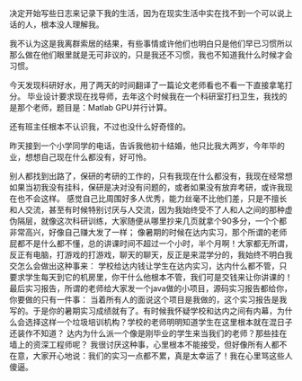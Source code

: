 #+OPTIONS: ^:{} _:{} num:t toc:t
#+INCLUDE "../../../Layout/CSS/diary.org"
#+title:

决定开始写些日志来记录下我的生活，因为在现实生活中实在找不到一个可以说上话的人，根本没人理解我。

我不认为这是我离群索居的结果，有些事情或许他们也明白只是他们早已习惯所以那么做在他们眼里就是无可非议的，只是我还不习惯，我也不知道我什么时候才会习惯。

今天发现科研好水，用了两天的时间翻译了一篇论文老师看也不看一下直接拿笔打分。
毕业设计要求现在找导师，去年这个时候我在一个科研室打扫卫生，我找的是那个老师，题目是：Matlab GPU并行计算。

还有班主任根本不认识我，不过也没什么好奇怪的。

昨天接到一个小学同学的电话，告诉我他初十结婚，他只比我大两岁，今年毕的业，想想自己现在什么都没有，好可怜。

别人都找到出路了，保研的考研的工作的，只有我现在什么都没有，我现在经常想如果当初我没有挂科，保研是决对没有问题的，或者如果没有放弃考研，或许我现在也不会这样。
感觉自己比周围好多人优秀，能力丝毫不比他们差，只是不擅长和人交流，甚至有时候特别讨厌与人交流，因为我始终受不了人和人之间的那种虚伪隔层，就像这次科研训练，大家随便从哪里抄来几页就拿个90多分，一个个都非常高兴，好像自己赚大发了一样；
像暑期的时候在达内实习，那个所谓的老师屁都不是什么都不懂，总的讲课时间不超过一个小时，半个月啊！大家都无所谓，反正有电脑，打游戏的打游戏，聊天的聊天，反正是来混学分的，我始终不明白我交怎么会做出这种事来：
学校给达内钱让学生在达内实习，达内什么都不管，只要求学生每天到它的机房里，你干什么他根本不管，我们可是交钱来让你讲课的！最后实习报告，所谓的老师给大家发一个java做的小项目，源码实习报告都给你，你要做的只有一件事：
当着所有人的面说这个项目是我做的，这个实习报告是我写的。于是你的暑期实习成绩就有了。有时候我怀疑学校和达内之间有内幕，为什么会选择这样一个垃圾培训机构？学校的老师明明知道学生在这里根本就在混日子还装作不知道？
达内为什么派一个像是刚毕业的学生来当我们的老师？那些挂在墙上的资深工程师呢？
我很讨厌这种事，心里根本不能接受，但好像所有人都不在意，大家开心地说：我们的实习一点都不累，真是太幸运了！我在心里骂这些人傻逼。
